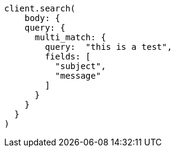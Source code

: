 [source, ruby]
----
client.search(
    body: {
    query: {
      multi_match: {
        query:  "this is a test",
        fields: [
          "subject",
          "message"
        ]
      }
    }
  }
)
----
